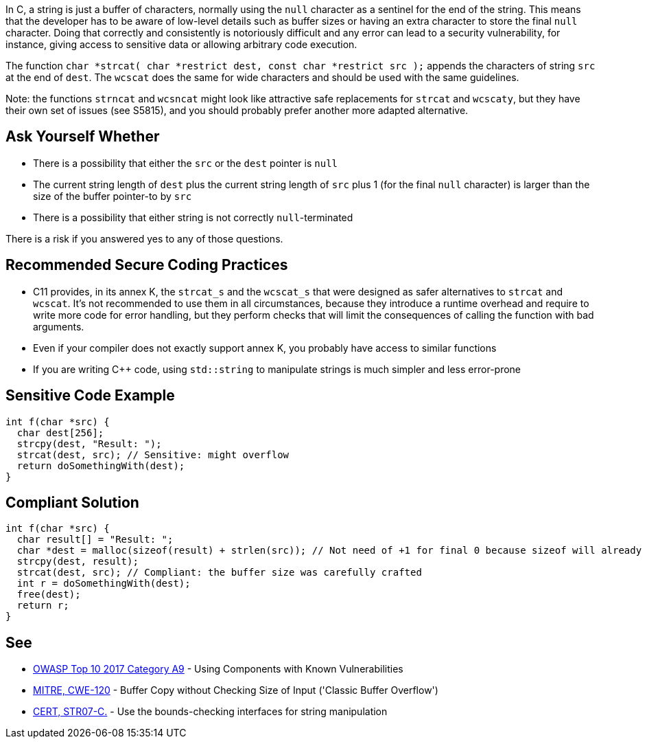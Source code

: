 In C, a string is just a buffer of characters, normally using the ``null`` character as a sentinel for the end of the string. This means that the developer has to be aware of low-level details such as buffer sizes or having an extra character to store the final ``null`` character. Doing that correctly and consistently is notoriously difficult and any error can lead to a security vulnerability, for instance, giving access to sensitive data or allowing arbitrary code execution.

The function ``char *strcat( char *restrict dest, const char *restrict src );`` appends the characters of string ``src`` at the end of ``dest``. The ``wcscat`` does the same for wide characters and should be used with the same guidelines.

Note: the functions ``strncat`` and ``wcsncat`` might look like attractive safe replacements for ``strcat`` and ``wcscaty``, but they have their own set of issues (see S5815), and you should probably prefer another more adapted alternative.


== Ask Yourself Whether

* There is a possibility that either the ``src`` or the ``dest`` pointer is ``null``
* The current string length of ``dest`` plus the current string length of ``src`` plus 1 (for the final ``null`` character) is larger than the size of the buffer pointer-to by ``src``
* There is a possibility that either string is not correctly ``null``-terminated

There is a risk if you answered yes to any of those questions.


== Recommended Secure Coding Practices

* C11 provides, in its annex K, the ``strcat_s`` and the ``wcscat_s`` that were designed as safer alternatives to ``strcat`` and ``wcscat``. It's not recommended to use them in all circumstances, because they introduce a runtime overhead and require to write more code for error handling, but they perform checks that will limit the consequences of calling the function with bad arguments.
* Even if your compiler does not exactly support annex K, you probably have access to similar functions
* If you are writing {cpp} code, using ``std::string`` to manipulate strings is much simpler and less error-prone


== Sensitive Code Example

----
int f(char *src) {
  char dest[256];
  strcpy(dest, "Result: ");
  strcat(dest, src); // Sensitive: might overflow
  return doSomethingWith(dest);
}
----


== Compliant Solution

----
int f(char *src) {
  char result[] = "Result: ";
  char *dest = malloc(sizeof(result) + strlen(src)); // Not need of +1 for final 0 because sizeof will already count one 0
  strcpy(dest, result);
  strcat(dest, src); // Compliant: the buffer size was carefully crafted
  int r = doSomethingWith(dest);
  free(dest);
  return r;
}
----


== See

* https://www.owasp.org/index.php/Top_10-2017_A9-Using_Components_with_Known_Vulnerabilities[OWASP Top 10 2017 Category A9] - Using Components with Known Vulnerabilities
* http://cwe.mitre.org/data/definitions/120[MITRE, CWE-120] - Buffer Copy without Checking Size of Input ('Classic Buffer Overflow')
* https://wiki.sei.cmu.edu/confluence/x/HdcxBQ[CERT, STR07-C.] - Use the bounds-checking interfaces for string manipulation

